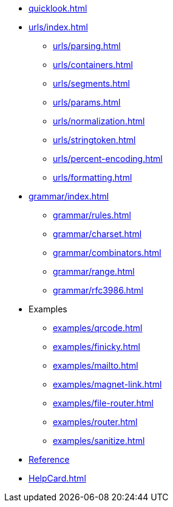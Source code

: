 * xref:quicklook.adoc[]
* xref:urls/index.adoc[]
** xref:urls/parsing.adoc[]
** xref:urls/containers.adoc[]
** xref:urls/segments.adoc[]
** xref:urls/params.adoc[]
** xref:urls/normalization.adoc[]
** xref:urls/stringtoken.adoc[]
** xref:urls/percent-encoding.adoc[]
** xref:urls/formatting.adoc[]
* xref:grammar/index.adoc[]
** xref:grammar/rules.adoc[]
** xref:grammar/charset.adoc[]
** xref:grammar/combinators.adoc[]
** xref:grammar/range.adoc[]
** xref:grammar/rfc3986.adoc[]
* Examples
** xref:examples/qrcode.adoc[]
** xref:examples/finicky.adoc[]
** xref:examples/mailto.adoc[]
** xref:examples/magnet-link.adoc[]
** xref:examples/file-router.adoc[]
** xref:examples/router.adoc[]
** xref:examples/sanitize.adoc[]
* xref:reference.adoc[Reference]
* xref:HelpCard.adoc[]
